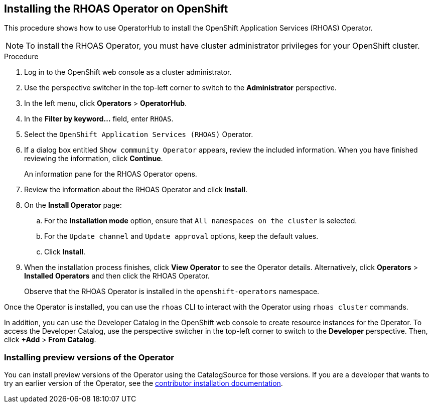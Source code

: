 == Installing the RHOAS Operator on OpenShift

This procedure shows how to use OperatorHub to install the OpenShift Application Services (RHOAS) Operator.

NOTE: To install the RHOAS Operator, you  must have cluster administrator privileges for your OpenShift cluster.

.Procedure
. Log in to the OpenShift web console as a cluster administrator.
. Use the perspective switcher in the top-left corner to switch to the *Administrator* perspective.
. In the left menu, click *Operators* > *OperatorHub*.
. In the *Filter by keyword...* field, enter `RHOAS`.
. Select the `OpenShift Application Services (RHOAS)` Operator.
. If a dialog box entitled `Show community Operator` appears, review the included information. When you have finished reviewing the information, click *Continue*.
+
An information pane for the RHOAS Operator opens.
. Review the information about the RHOAS Operator and click *Install*.

. On the *Install Operator* page:
.. For the *Installation mode* option, ensure that `All namespaces on the cluster` is selected.
.. For the `Update channel` and `Update approval` options, keep the default values.
.. Click *Install*.
. When the installation process finishes, click *View Operator* to see the Operator details. Alternatively, click *Operators* > *Installed Operators* and then click the RHOAS Operator.
+
Observe that the RHOAS Operator is installed in the `openshift-operators` namespace.

Once the Operator is installed, you can use the `rhoas` CLI to interact with the Operator using `rhoas cluster` commands.

In addition, you can use the Developer Catalog in the OpenShift web console to create resource instances for the Operator. To access the Developer Catalog, use the perspective switcher in the top-left corner to switch to the *Developer* perspective. Then, click *+Add* > *From Catalog*.

=== Installing preview versions of the Operator

You can install preview versions of the Operator using the CatalogSource for those versions. If you are a developer that wants to try an earlier version of the Operator, see the link:./build_docs/dev-install.adoc[contributor installation documentation].
